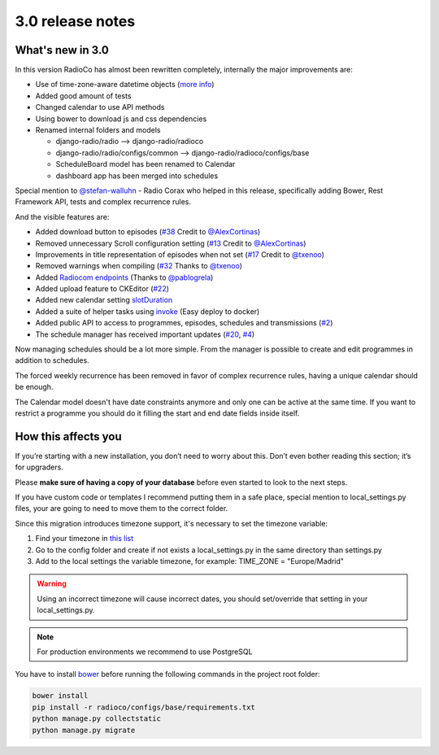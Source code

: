 #################
3.0 release notes
#################


*****************
What's new in 3.0
*****************

In this version RadioCo has almost been rewritten completely, internally the major improvements are:

*   Use of time-zone-aware datetime objects (`more info <https://docs.djangoproject.com/en/1.10/topics/i18n/timezones/>`_)
*   Added good amount of tests
*   Changed calendar to use API methods
*   Using bower to download js and css dependencies
*   Renamed internal folders and models

    * django-radio/radio  --> django-radio/radioco
    * django-radio/radio/configs/common --> django-radio/radioco/configs/base
    * ScheduleBoard model has been renamed to Calendar
    * dashboard app has been merged into schedules

Special mention to `@stefan-walluhn <https://github.com/stefan-walluhn>`_ - Radio Corax who helped in this release,
specifically adding Bower, Rest Framework API, tests and complex recurrence rules.

And the visible features are:

*   Added download button to episodes (`#38 <https://github.com/iago1460/django-radio/issues/38>`_ Credit to `@AlexCortinas <https://github.com/AlexCortinas>`_)
*   Removed unnecessary Scroll configuration setting (`#13 <https://github.com/iago1460/django-radio/issues/13>`_ Credit to `@AlexCortinas <https://github.com/AlexCortinas>`_)
*   Improvements in title representation of episodes when not set (`#17 <https://github.com/iago1460/django-radio/issues/17>`_ Credit to `@txenoo <https://github.com/txenoo>`_)
*   Removed warnings when compiling (`#32 <https://github.com/iago1460/django-radio/issues/32>`_ Thanks to `@txenoo <https://github.com/txenoo>`_)
*   Added `Radiocom endpoints <https://github.com/pablogrela/radiocom-android>`_ (Thanks to `@pablogrela <https://github.com/pablogrela>`_)
*   Added upload feature to CKEditor (`#22 <https://github.com/iago1460/django-radio/issues/22>`_)
*   Added new calendar setting `slotDuration <https://fullcalendar.io/docs/agenda/slotDuration/>`_
*   Added a suite of helper tasks using `invoke <http://www.pyinvoke.org/>`_ (Easy deploy to docker)
*   Added public API to access to programmes, episodes, schedules and transmissions (`#2 <https://github.com/iago1460/django-radio/issues/2>`_)
*   The schedule manager has received important updates (`#20 <https://github.com/iago1460/django-radio/issues/20>`_, `#4 <https://github.com/iago1460/django-radio/issues/4>`_)


Now managing schedules should be a lot more simple. From the manager is possible to 
create and edit programmes in addition to schedules.

The forced weekly recurrence has been removed in favor of complex recurrence rules, having 
a unique calendar should be enough.

The Calendar model doesn't have date constraints anymore and only one can be active at the same time.
If you want to restrict a programme you should do it filling the start and end date fields inside itself.



********************
How this affects you
********************

If you’re starting with a new installation, you don’t need to worry about this. 
Don’t even bother reading this section; it’s for upgraders.

Please **make sure of having a copy of your database** before even started to look to the next steps.

If you have custom code or templates I recommend putting them in a safe place, special mention 
to local_settings.py files, your are going to need to move them to the correct folder.

Since this migration introduces timezone support, it's necessary to set the timezone variable:

1. Find your timezone in `this list <https://en.wikipedia.org/wiki/List_of_tz_database_time_zones>`_
2. Go to the config folder and create if not exists a local_settings.py in the same directory than settings.py
3. Add to the local settings the variable timezone, for example: TIME_ZONE = "Europe/Madrid"


.. warning::

    Using an incorrect timezone will cause incorrect dates, you should 
    set/override that setting in your local_settings.py.

.. note::

    For production environments we recommend to use PostgreSQL


You have to install `bower <https://bower.io/>`_ before running the following commands in the project root folder:

.. code-block:: bash

    bower install
    pip install -r radioco/configs/base/requirements.txt
    python manage.py collectstatic
    python manage.py migrate

    